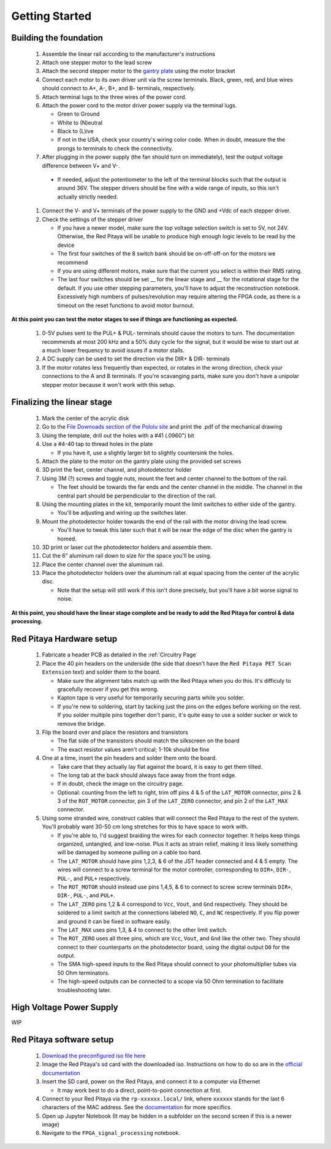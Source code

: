 
Getting Started
====================


Building the foundation
-------------------------

  #. Assemble the linear rail according to the manufacturer's instructions
  #. Attach one stepper motor to the lead screw
  #. Attach the second stepper motor to the `gantry plate <https://makerstore.cc/product/c-beam-gantry-plate/>`_ using the motor bracket
  #. Connect each motor to its own driver unit via the screw terminals.  Black, green, red, and blue wires should connect to A+, A-, B+, and B- terminals, respectively.
  #. Attach terminal lugs to the three wires of the power cord.
  #. Attach the power cord to the motor driver power supply via the terminal lugs.

     * Green to Ground
     * White to (N)eutral
     * Black to (L)ive
     * If not in the USA, check your country's wiring color code.  When in doubt, measure the the prongs to terminals to check the connectivity.

  #. After plugging in the power supply (the fan should turn on immediately), test the output voltage difference between V+ and V-.

    * If needed, adjust the potentiometer to the left of the terminal blocks such that the output is around 36V.  The stepper drivers should be fine with a wide range of inputs, so this isn't actually strictly needed.

  #. Connect the V- and V+ terminals of the power supply to the GND and +Vdc of each stepper driver.
  #. Check the settings of the stepper driver

     * If you have a newer model, make sure the top voltage selection switch is set to 5V, not 24V.  Otherwise, the Red Pitaya will be unable to produce high enough logic levels to be read by the device
     * The first four switches of the 8 switch bank should be on-off-off-on for the motors we recommend
     * If you are using different motors, make sure that the current you select is within their RMS rating.
     * The last four switches should be set __ for the linear stage and __ for the rotational stage for the default.  If you use other stepping parameters, you'll have to adjust the reconstruction notebook.  Excessively high numbers of pulses/revolution may require altering the FPGA code, as there is a timeout on the reset functions to avoid motor burnout.
 
**At this point you can test the motor stages to see if things are functioning as expected.**


  #. 0-5V pulses sent to the PUL+ & PUL- terminals should cause the motors to turn.  The documentation recommends at most 200 kHz and a 50% duty cycle for the signal, but it would be wise to start out at a much lower frequency to avoid issues if a motor stalls.
  #. A DC supply can be used to set the direction via the DIR+ & DIR- terminals
  #. If the motor rotates less frequently than expected, or rotates in the wrong direction, check your connections to the A and B terminals.  If you're scavanging parts, make sure you don't have a unipolar stepper motor because it won't work with this setup.


Finalizing the linear stage
--------------------------------
  #. Mark the center of the acrylic disk
  #. Go to the `File Downoads section of the Pololu site <https://www.pololu.com/product-info-merged/1993>`_ and print the .pdf of the mechanical drawing
  #. Using the template, drill out the holes with a #41 (.0960") bit
  #. Use a #4-40 tap to thread holes in the plate

     * If you have it, use a slightly larger bit to slightly countersink the holes.

  #. Attach the plate to the motor on the gantry plate using the provided set screws
  #. 3D print the feet, center channel, and photodetector holder
  #. Using 3M (?) screws and toggle nuts, mount the feet and center channel to the bottom of the rail.

     * The feet should be towards the far ends and the center channel in the middle.  The channel in the central part should be perpendicular to the direction of the rail.

  #. Using the mounting plates in the kit, temporarily mount the limit switches to either side of the gantry.

     * You'll be adjusting and wiring up the switches later.

  #. Mount the photodetector holder towards the end of the rail with the motor driving the lead screw.  

     * You'll have to tweak this later such that it will be near the edge of the disc when the gantry is homed.

  #. 3D print or laser cut the photodetector holders and assemble them.
  #. Cut the 6" aluminum rail down to size for the space you'll be using.
  #. Place the center channel over the aluminum rail.
  #. Place the photodetector holders over the aluminum rail at equal spacing from the center of the acrylic disc.

     * Note that the setup will still work if this isn't done precisely, but you'll have a bit worse signal to noise.

**At this point, you should have the linear stage complete and be ready to add the Red Pitaya for control & data processing.**


Red Pitaya Hardware setup
--------------------------------
  #. Fabricate a header PCB as detailed in the :ref:`Circuitry Page`
  #. Place the 40 pin headers on the underside (the side that doesn't have the ``Red Pitaya PET Scan Extension`` text) and solder them to the board.

     * Make sure the alignment tabs match up with the Red Pitaya when you do this.  It's difficuly to gracefully recover if you get this wrong.
     * Kapton tape is very useful for temporarily securing parts while you solder.
     * If you're new to soldering, start by tacking just the pins on the edges before working on the rest.  If you solder multiple pins together don't panic, it's quite easy to use a solder sucker or wick to remove the bridge.

  #. Flip the board over and place the resistors and transistors

     * The flat side of the transistors should match the silkscreen on the board
     * The exact resistor values aren't critical; 1-10k should be fine

  #. One at a time, insert the pin headers and solder them onto the board.

     * Take care that they actually lay flat against the board, it is easy to get them tilted.
     * The long tab at the back should always face away from the front edge.
     * If in doubt, check the image on the circuitry page.
     * Optional: counting from the left to right, trim off pins 4 & 5 of the ``LAT_MOTOR`` connector, pins 2 & 3 of the ``ROT_MOTOR`` connector, pin 3 of the ``LAT_ZERO`` connector, and pin 2 of the ``LAT_MAX`` connector.

  #. Using some stranded wire, construct cables that will connect the Red Pitaya to the rest of the system.  You'll probably want 30-50 cm long stretches for this to have space to work with.

     * If you're able to, I'd suggest braiding the wires for each connector together.  It helps keep things organized, untangled, and low-noise.  Plus it acts as strain relief, making it less likely something will be damaged by someone pulling on a cable too hard.
     * The ``LAT_MOTOR`` should have pins 1,2,3, & 6 of the JST header connected and 4 & 5 empty.  The wires will connect to a screw terminal for the motor controller, corresponding to ``DIR+``, ``DIR-``, ``PUL-``, and ``PUL+`` respectively.
     * The ``ROT_MOTOR`` should instead use pins 1,4,5, & 6 to connect to screw screw terminals ``DIR+``, ``DIR-``, ``PUL-``, and ``PUL+``.
     * The ``LAT_ZERO`` pins 1,2 & 4 correspond to ``Vcc``, ``Vout``, and ``Gnd`` respectively.  They should be soldered to a limit switch at the connections labeled ``NO``, ``C``, and ``NC`` respectively.  If you flip power and ground it can be fixed in software easily.
     * The ``LAT_MAX`` uses pins 1,3, & 4 to connect to the other limit switch.
     * The ``ROT_ZERO`` uses all three pins, which are ``Vcc``, ``Vout``, and ``Gnd`` like the other two.  They should connect to their counterparts on the photodetector board, using the digital output ``D0`` for the output.
     * The SMA high-speed inputs to the Red Pitaya should connect to your photomultiplier tubes via 50 Ohm terminators.
     * The high-speed outputs can be connected to a scope via 50 Ohm termination to facilitate troubleshooting later.


High Voltage Power Supply
--------------------------------
WIP


Red Pitaya software setup
--------------------------------
  #. `Download the preconfigured iso file here <https://github.com/UChicagoPhysicsLabs/PositronEmissionTomography/tree/main/Red%20Pitaya/Backend%20Software>`_
  #. Image the Red Pitaya's sd card with the downloaded iso.  Instructions on how to do so are in the `official documentation <https://redpitaya.readthedocs.io/en/latest/quickStart/SDcard/SDcard.html#download-and-install-the-sd-card-image>`_
  #. Insert the SD card, power on the Red Pitaya, and connect it to a computer via Ethernet

     * It may work best to do a direct, point-to-point connection at first.
     
  #. Connect to your Red Pitaya via the ``rp-xxxxxx.local/`` link, where ``xxxxxx`` stands for the last 6 characters of the MAC address.  See the `documentation <https://redpitaya.readthedocs.io/en/latest/quickStart/connect/connect.html>`_ for more specifics.
  #. Open up Jupyter Notebook (It may be hidden in a subfolder on the second screen if this is a newer image)
  #. Navigate to the ``FPGA_signal_processing`` notebook.


